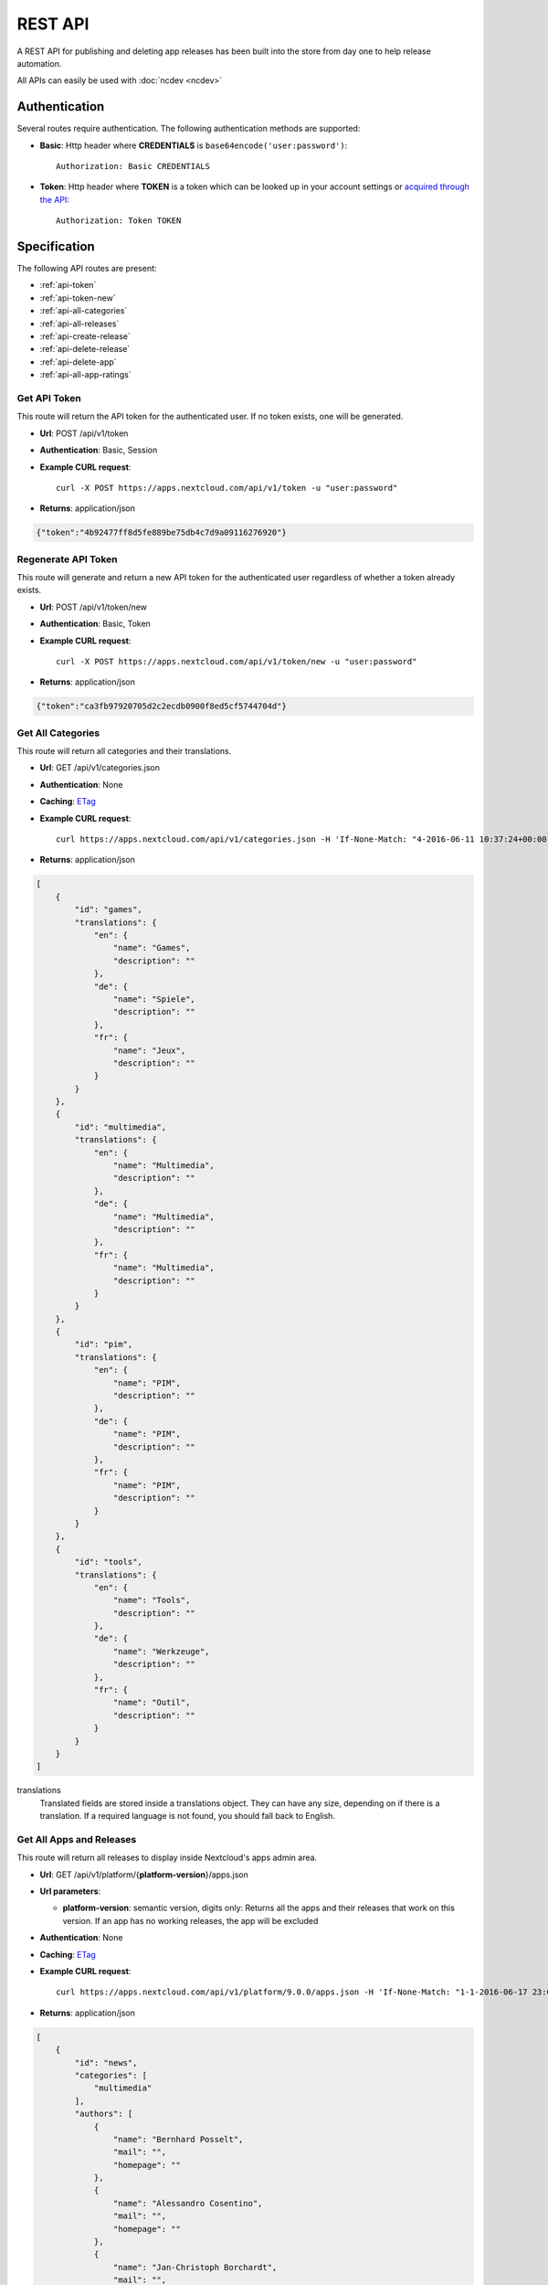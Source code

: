 REST API
========

A REST API for publishing and deleting app releases has been built into the store from day one to help release automation.

All APIs can easily be used with :doc:`ncdev <ncdev>`

Authentication
--------------

Several routes require authentication. The following authentication methods are supported:

* **Basic**: Http header where **CREDENTIALS** is ``base64encode('user:password')``::

    Authorization: Basic CREDENTIALS

* **Token**: Http header where **TOKEN** is a token which can be looked up in your account settings or `acquired through the API <api-token_>`_::

    Authorization: Token TOKEN

Specification
-------------

The following API routes are present:

* :ref:`api-token`

* :ref:`api-token-new`

* :ref:`api-all-categories`

* :ref:`api-all-releases`

* :ref:`api-create-release`

* :ref:`api-delete-release`

* :ref:`api-delete-app`

* :ref:`api-all-app-ratings`

.. _api-token:

Get API Token
~~~~~~~~~~~~~
This route will return the API token for the authenticated user. If no token
exists, one will be generated.

* **Url**: POST /api/v1/token

* **Authentication**: Basic, Session

* **Example CURL request**::

    curl -X POST https://apps.nextcloud.com/api/v1/token -u "user:password"

* **Returns**: application/json

.. code-block:: json

    {"token":"4b92477ff8d5fe889be75db4c7d9a09116276920"}

.. _api-token-new:

Regenerate API Token
~~~~~~~~~~~~~~~~~~~~
This route will generate and return a new API token for the authenticated user
regardless of whether a token already exists.

* **Url**: POST /api/v1/token/new

* **Authentication**: Basic, Token

* **Example CURL request**::

    curl -X POST https://apps.nextcloud.com/api/v1/token/new -u "user:password"

* **Returns**: application/json

.. code-block:: json

    {"token":"ca3fb97920705d2c2ecdb0900f8ed5cf5744704d"}


.. _api-all-categories:

Get All Categories
~~~~~~~~~~~~~~~~~~
This route will return all categories and their translations.

* **Url**: GET /api/v1/categories.json

* **Authentication**: None

* **Caching**: `ETag <https://en.wikipedia.org/wiki/HTTP_ETag>`_

* **Example CURL request**::

    curl https://apps.nextcloud.com/api/v1/categories.json -H 'If-None-Match: "4-2016-06-11 10:37:24+00:00"'

* **Returns**: application/json

.. code-block:: json

    [
        {
            "id": "games",
            "translations": {
                "en": {
                    "name": "Games",
                    "description": ""
                },
                "de": {
                    "name": "Spiele",
                    "description": ""
                },
                "fr": {
                    "name": "Jeux",
                    "description": ""
                }
            }
        },
        {
            "id": "multimedia",
            "translations": {
                "en": {
                    "name": "Multimedia",
                    "description": ""
                },
                "de": {
                    "name": "Multimedia",
                    "description": ""
                },
                "fr": {
                    "name": "Multimedia",
                    "description": ""
                }
            }
        },
        {
            "id": "pim",
            "translations": {
                "en": {
                    "name": "PIM",
                    "description": ""
                },
                "de": {
                    "name": "PIM",
                    "description": ""
                },
                "fr": {
                    "name": "PIM",
                    "description": ""
                }
            }
        },
        {
            "id": "tools",
            "translations": {
                "en": {
                    "name": "Tools",
                    "description": ""
                },
                "de": {
                    "name": "Werkzeuge",
                    "description": ""
                },
                "fr": {
                    "name": "Outil",
                    "description": ""
                }
            }
        }
    ]


translations
    Translated fields are stored inside a translations object. They can have any size, depending on if there is a translation. If a required language is not found, you should fall back to English.


.. _api-all-releases:

Get All Apps and Releases
~~~~~~~~~~~~~~~~~~~~~~~~~
This route will return all releases to display inside Nextcloud's apps admin area.

* **Url**: GET /api/v1/platform/{**platform-version**}/apps.json
* **Url parameters**:

  * **platform-version**: semantic version, digits only: Returns all the apps and their releases that work on this version. If an app has no working releases, the app will be excluded

* **Authentication**: None

* **Caching**: `ETag <https://en.wikipedia.org/wiki/HTTP_ETag>`_

* **Example CURL request**::

    curl https://apps.nextcloud.com/api/v1/platform/9.0.0/apps.json -H 'If-None-Match: "1-1-2016-06-17 23:08:58.042321+00:00"'

* **Returns**: application/json

.. code-block:: json

    [
        {
            "id": "news",
            "categories": [
                "multimedia"
            ],
            "authors": [
                {
                    "name": "Bernhard Posselt",
                    "mail": "",
                    "homepage": ""
                },
                {
                    "name": "Alessandro Cosentino",
                    "mail": "",
                    "homepage": ""
                },
                {
                    "name": "Jan-Christoph Borchardt",
                    "mail": "",
                    "homepage": ""
                }
            ],
            "userDocs": "https://github.com/owncloud/news/wiki#user-documentation",
            "adminDocs": "https://github.com/owncloud/news#readme",
            "developerDocs": "https://github.com/owncloud/news/wiki#developer-documentation",
            "issueTracker": "https://github.com/owncloud/news/issues",
            "website": "https://github.com/owncloud/news",
            "created": "2016-06-25T16:08:56.794719Z",
            "lastModified": "2016-06-25T16:49:25.326855Z",
            "ratingOverall": 0.5,
            "ratingRecent": 1.0,
            "releases": [
                {
                    "version": "9.0.4",
                    "phpExtensions": [
                        {
                            "id": "libxml",
                            "versionSpec": ">=2.7.8",
                            "rawVersionSpec": ">=2.7.8"
                        },
                        {
                            "id": "curl",
                            "versionSpec": "*",
                            "rawVersionSpec": "*"
                        },
                        {
                            "id": "SimpleXML",
                            "versionSpec": "*",
                            "rawVersionSpec": "*"
                        },
                        {
                            "id": "iconv",
                            "versionSpec": "*",
                            "rawVersionSpec": "*"
                        }
                    ],
                    "databases": [
                        {
                            "id": "pgsql",
                            "versionSpec": ">=9.4.0",
                            "rawVersionSpec": ">=9.4"
                        },
                        {
                            "id": "sqlite",
                            "versionSpec": "*",
                            "rawVersionSpec": "*"
                        },
                        {
                            "id": "mysql",
                            "versionSpec": ">=5.5.0",
                            "rawVersionSpec": ">=5.5"
                        }
                    ],
                    "shellCommands": [
                        "grep"
                    ],
                    "phpVersionSpec": ">=5.6.0",
                    "platformVersionSpec": ">=9.0.0 <9.2.0",
                    "rawPhpVersionSpec": ">=5.6",
                    "rawPlatformVersionSpec": ">=10 <=10"
                    "minIntSize": 64,
                    "download": "https://github.com/owncloud/news/releases/download/8.8.0/news.tar.gz",
                    "created": "2016-06-25T16:08:56.796646Z",
                    "licenses": [
                        "agpl"
                    ],
                    "lastModified": "2016-06-25T16:49:25.319425Z",
                    "signature": "909377e1a695bbaa415c10ae087ae1cc48e88066d20a5a7a8beed149e9fad3d5"
                }
            ],
            "screenshots": [
                {
                    "url": "https://example.com/news.jpg"
                }
            ],
            "translations": {
                "en": {
                    "name": "News",
                    "summary": "An RSS/Atom feed reader",
                    "description": "# This is markdown\nnext line"
                }
            },
            "featured": false,
            "certificate": "-----BEGIN CERTIFICATE-----\r\nMIIEojCCA4qgAwIBAgICEAAwDQYJKoZIhvcNAQELBQAwezELMAkGA1UEBhMCREUx\r\nGzAZBgNVBAgMEkJhZGVuLVd1ZXJ0dGVtYmVyZzEXMBUGA1UECgwOTmV4dGNsb3Vk\r\nIEdtYkgxNjA0BgNVBAMMLU5leHRjbG91ZCBDb2RlIFNpZ25pbmcgSW50ZXJtZWRp\r\nYXRlIEF1dGhvcml0eTAeFw0xNjA2MTIyMTA1MDZaFw00MTA2MDYyMTA1MDZaMGYx\r\nCzAJBgNVBAYTAkRFMRswGQYDVQQIDBJCYWRlbi1XdWVydHRlbWJlcmcxEjAQBgNV\r\nBAcMCVN0dXR0Z2FydDEXMBUGA1UECgwOTmV4dGNsb3VkIEdtYkgxDTALBgNVBAMM\r\nBGNvcmUwggEiMA0GCSqGSIb3DQEBAQUAA4IBDwAwggEKAoIBAQDUxcrn2DC892IX\r\n8+dJjZVh9YeHF65n2ha886oeAizOuHBdWBfzqt+GoUYTOjqZF93HZMcwy0P+xyCf\r\nQqak5Ke9dybN06RXUuGP45k9UYBp03qzlUzCDalrkj+Jd30LqcSC1sjRTsfuhc+u\r\nvH1IBuBnf7SMUJUcoEffbmmpAPlEcLHxlUGlGnz0q1e8UFzjbEFj3JucMO4ys35F\r\nqZS4dhvCngQhRW3DaMlQLXEUL9k3kFV+BzlkPzVZEtSmk4HJujFCnZj1vMcjQBg\/\r\nBqq1HCmUB6tulnGcxUzt\/Z\/oSIgnuGyENeke077W3EyryINL7EIyD4Xp7sxLizTM\r\nFCFCjjH1AgMBAAGjggFDMIIBPzAJBgNVHRMEAjAAMBEGCWCGSAGG+EIBAQQEAwIG\r\nQDAzBglghkgBhvhCAQ0EJhYkT3BlblNTTCBHZW5lcmF0ZWQgU2VydmVyIENlcnRp\r\nZmljYXRlMB0GA1UdDgQWBBQwc1H9AL8pRlW2e5SLCfPPqtqc0DCBpQYDVR0jBIGd\r\nMIGagBRt6m6qqTcsPIktFz79Ru7DnnjtdKF+pHwwejELMAkGA1UEBhMCREUxGzAZ\r\nBgNVBAgMEkJhZGVuLVd1ZXJ0dGVtYmVyZzESMBAGA1UEBwwJU3R1dHRnYXJ0MRcw\r\nFQYDVQQKDA5OZXh0Y2xvdWQgR21iSDEhMB8GA1UEAwwYTmV4dGNsb3VkIFJvb3Qg\r\nQXV0aG9yaXR5ggIQADAOBgNVHQ8BAf8EBAMCBaAwEwYDVR0lBAwwCgYIKwYBBQUH\r\nAwEwDQYJKoZIhvcNAQELBQADggEBADZ6+HV\/+0NEH3nahTBFxO6nKyR\/VWigACH0\r\nnaV0ecTcoQwDjKDNNFr+4S1WlHdwITlnNabC7v9rZ\/6QvbkrOTuO9fOR6azp1EwW\r\n2pixWqj0Sb9\/dSIVRpSq+jpBE6JAiX44dSR7zoBxRB8DgVO2Afy0s80xEpr5JAzb\r\nNYuPS7M5UHdAv2dr16fDcDIvn+vk92KpNh1NTeZFjBbRVQ9DXrgkRGW34TK8uSLI\r\nYG6jnfJ6eJgTaO431ywWPXNg1mUMaT\/+QBOgB299QVCKQU+lcZWptQt+RdsJUm46\r\nNY\/nARy4Oi4uOe88SuWITj9KhrFmEvrUlgM8FvoXA1ldrR7KiEg=\r\n-----END CERTIFICATE-----"
        }
    ]


translations
    Translated fields are stored inside a translations object. They can have any size, depending on if there is a translation. If a required language is not found, you should fall back to English.

nightly
    True if the release is a nightly version. Currently we only support one nightly release because downgrading apps is unsupported. New nightly releases are not required to have a higher version than the previous one. Instead look at the **lastModified** attribute to detect updates.

screenshots
    Guaranteed to be HTTPS

download
    Download archive location, guaranteed to be HTTPS

versionSpec
    Required versions (minimum and maximum versions) are transformed to semantic version specs. If a field is a \*, this means that there is no version requirement. The following permutations can occur:

     * **All versions**: \*
     * **Maximum version only**: <8.1.2
     * **Minimum version only**: >=9.3.2
     * **Maximum and minimum version**: >=9.3.2 <8.1.2

rawVersionSpec
    Non semantic versions as they occur in the info.xml. The following permutations can occur:

     * **All versions**: \*
     * **Maximum version only**: <=8.1.2
     * **Minimum version only**: >=9.3.2
     * **Maximum and minimum version**: >=9.3.2 <=8.1.2


ratingRecent
    Rating from 0.0 to 1.0 (0.0 being the worst, 1.0 being the best) in the past 90 days

ratingOverall
    Rating from 0.0 to 1.0 (0.0 being the worst, 1.0 being the best) of all time

signature
    A signature using SHA512 and the app's certificate

description
    A full blown description containing markdown

summary
    A brief explanation what the app tries to do

featured
    Simple boolean flag which will be presented to the user as "hey take a look at this app". Does not imply that it has been reviewed or we recommend it officially

categories
    The string value is the category's id attribute, see :ref:`api-all-categories`

.. _api-create-release:

Publish a New App Release
~~~~~~~~~~~~~~~~~~~~~~~~~
The following request will create a new app release or update an existing release:

* **Url**: POST /api/v1/apps/releases

* **Authentication** Basic, Token

* **Content-Type**: application/json

* **Request body**:

  * **download**: An Https (Http is not allowed!) link to the archive packaged (maximum size: 20 Megabytes) as tar.gz, info.xml must be smaller than 512Kb
  * **signature**: A SHA512 signature over the archive using the app's certificate, can be created using::

        openssl dgst -sha512 -sign /path/to/private-cert.key /path/to/app.tar.gz | openssl base64

  * **nightly (Optional)**: If true this release will be stored as a nightly. All previous nightly releases will be deleted.

      sha256sum release.tar.gz

  .. code-block:: json

      {
          "download": "https://example.com/release.tar.gz",
          "signature": "65e613318107bceb131af5cf8b71e773b79e1a9476506f502c8e2017b52aba15",
          "nightly": false
      }


* **Example CURL request**::

        curl -X POST -u "user:password" https://apps.nextcloud.com/api/v1/apps/releases -H "Content-Type: application/json" -d '{"download":"https://example.com/release.tar.gz"}'

* **Returns**:

  * **HTTP 200**: If the app release was update successfully
  * **HTTP 201**: If the app release was created successfully
  * **HTTP 400**: If the app contains invalid data, is too large or could not be downloaded
  * **HTTP 401**: If the user is not authenticated
  * **HTTP 403**: If the user is not authorized to create or update the app release

If there is no app with the given app id yet, a new app is created and the owner is set in to the logged in user. Then the **info.xml** file which lies in the compressed archive's folder **app-id/appinfo/info.xml** is being parsed and validated. The validated result is then saved in the database. Both owners and co-maintainers are allowed to upload new releases.

If the app release version is the latest version, everything is updated. If it's not the latest release, only release relevant details are updated. This **excludes** the following info.xml elements:

  * name
  * summary
  * description
  * category
  * author
  * documentation
  * bugs
  * website
  * discussion
  * screenshot


For more information about validation and which **info.xml** fields are parsed, see :ref:`app-metadata`

.. _api-delete-release:

Delete an App Release
~~~~~~~~~~~~~~~~~~~~~
Only app owners or co-maintainers are allowed to delete an app release. The owner is the user that pushes the first release of an app to the store.

* **Url**: DELETE /api/v1/apps/{**app-id**}/releases/{**app-version**}

* **Url parameters**:

 * **app-id**: app id, lower case ASCII characters and underscores are allowed
 * **app-version**: app version, semantic version, digits only or digits-nightly for deleting a nightly (e.g. 7.9.1-nightly)

* **Authentication**: Basic, Token

* **Authorization**: App owners and co-maintainers

* **Example CURL request**::

    curl -X DELETE https://apps.nextcloud.com/api/v1/apps/news/releases/9.0.0 -u "user:password"


* **Returns**:

  * **HTTP 204**: If the app release was deleted successfully
  * **HTTP 401**: If the user is not authenticated
  * **HTTP 403**: If the user is not authorized to delete the app release
  * **HTTP 404**: If the app release could not be found

.. _api-delete-app:

Delete an App
~~~~~~~~~~~~~
Only app owners are allowed to delete an app. The owner is the user that pushes the first release of an app to the store.

Deleting an app will also delete all releases which are associated with it.

* **Url**: DELETE /api/v1/apps/{**app-id**}

* **Url parameters**:

 * **app-id**: app id, lower case ASCII characters and underscores are allowed

* **Authentication**: Basic, Token

* **Authorization**: App owners

* **Example CURL request**::

    curl -X DELETE https://apps.nextcloud.com/api/v1/apps/news -u "user:password"


* **Returns**:

 * **HTTP 204**: If the app was deleted successfully
 * **HTTP 401**: If the user is not authenticated
 * **HTTP 403**: If the user is not authorized to delete the app
 * **HTTP 404**: If the app could not be found

.. _api-all-app-ratings:

Get All App Ratings
~~~~~~~~~~~~~~~~~~~
This route will return all rating comments.

* **Url**: GET /api/v1/apps/ratings.json

* **Authentication**: None

* **Caching**: `ETag <https://en.wikipedia.org/wiki/HTTP_ETag>`_

* **Example CURL request**::

    curl https://apps.nextcloud.com/api/v1/apps/ratings.json -H 'If-None-Match: ""1-2016-09-03 17:11:38.772856+00:00""'

* **Returns**: application/json

.. code-block:: json

    [
        {
            "rating": 1.0,
            "ratedAt": "2016-09-03T17:11:38.772856Z",
            "translations": {
                "en": {
                    "comment": "I like it"
                }
            },
            "user": {
                "id": 1,
                "firstName": "Tom",
                "lastName": "Jones"
            },
            "app": "keeweb"
        }
    ]


translations
    can contain 0 or any number of translated comments. If no comment is available for the currently chosen language, only the rating should be considered. Contains Markdown.
rating
    range from 0.0 (worst) to 1.0 (best)

